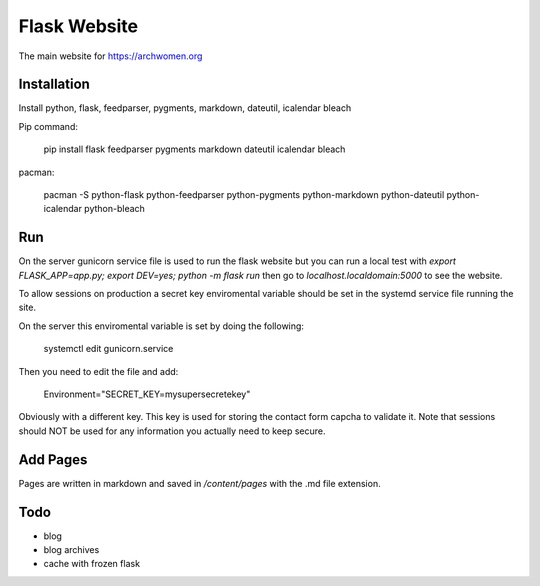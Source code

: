 Flask Website
=============

The main website for https://archwomen.org

Installation
------------

Install python, flask, feedparser, pygments, markdown, dateutil, icalendar
bleach

Pip command:

    pip install flask feedparser pygments markdown dateutil icalendar bleach

pacman:

    pacman -S python-flask python-feedparser python-pygments python-markdown python-dateutil python-icalendar python-bleach

Run
---

On the server gunicorn service file is used to run the flask website but you can run a local
test with `export FLASK_APP=app.py; export DEV=yes; python -m flask run` then go to
`localhost.localdomain:5000` to see the website.

To allow sessions on production a secret key enviromental variable should be set
in the systemd service file running the site.

On the server this enviromental variable is set by doing the following:

    systemctl edit gunicorn.service

Then you need to edit the file and add:

    Environment="SECRET_KEY=mysupersecretekey"

Obviously with a different key. This key is used for storing the contact form
capcha to validate it. Note that sessions should NOT be used for any information 
you actually need to keep secure.

Add Pages
---------

Pages are written in markdown and saved in `/content/pages` with the .md file
extension.

Todo
----

* blog
* blog archives
* cache with frozen flask
